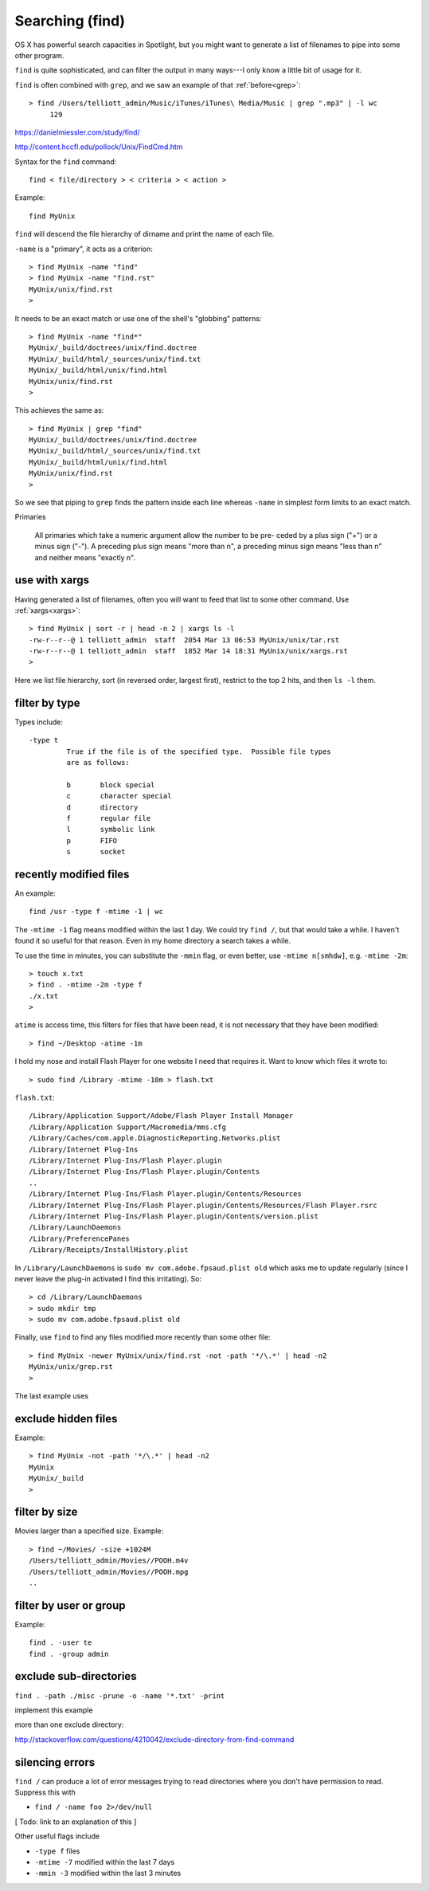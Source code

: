 .. _find:

################
Searching (find)
################

OS X has powerful search capacities in Spotlight, but you might want to generate a list of filenames to pipe into some other program.

``find`` is quite sophisticated, and can filter the output in many ways---I only know a little bit of usage for it.

``find`` is often combined with ``grep``, and we saw an example of that :ref:`before<grep>`::

    > find /Users/telliott_admin/Music/iTunes/iTunes\ Media/Music | grep ".mp3" | -l wc
         129


https://danielmiessler.com/study/find/

http://content.hccfl.edu/pollock/Unix/FindCmd.htm

Syntax for the ``find`` command::

    find < file/directory > < criteria > < action >

Example::

    find MyUnix
    
``find`` will descend the file hierarchy of dirname and print the name of each file.  

``-name`` is a "primary", it acts as a criterion::

    > find MyUnix -name "find"
    > find MyUnix -name "find.rst"
    MyUnix/unix/find.rst
    >

It needs to be an exact match or use one of the shell's "globbing" patterns::

    > find MyUnix -name "find*"
    MyUnix/_build/doctrees/unix/find.doctree
    MyUnix/_build/html/_sources/unix/find.txt
    MyUnix/_build/html/unix/find.html
    MyUnix/unix/find.rst
    >

This achieves the same as::

    > find MyUnix | grep "find"
    MyUnix/_build/doctrees/unix/find.doctree
    MyUnix/_build/html/_sources/unix/find.txt
    MyUnix/_build/html/unix/find.html
    MyUnix/unix/find.rst
    >

So we see that piping to ``grep`` finds the pattern inside each line whereas ``-name`` in simplest form limits to an exact match.

Primaries

    All primaries which take a numeric argument allow the number to be pre-
    ceded by a plus sign ("+") or a minus sign ("-").  A preceding plus
    sign means "more than n", a preceding minus sign means "less than n"
    and neither means "exactly n".
    
**************
use with xargs
**************

Having generated a list of filenames, often you will want to feed that list to some other command.  Use :ref:`xargs<xargs>`::

    > find MyUnix | sort -r | head -n 2 | xargs ls -l
    -rw-r--r--@ 1 telliott_admin  staff  2054 Mar 13 06:53 MyUnix/unix/tar.rst
    -rw-r--r--@ 1 telliott_admin  staff  1852 Mar 14 18:31 MyUnix/unix/xargs.rst
    >

Here we list file hierarchy, sort (in reversed order, largest first), restrict to the top 2 hits, and then ``ls -l`` them.

**************
filter by type
**************

Types include::

    -type t
	     True if the file is of the specified type.  Possible file types
	     are as follows:

	     b	     block special
	     c	     character special
	     d	     directory
	     f	     regular file
	     l	     symbolic link
	     p	     FIFO
	     s	     socket

***********************
recently modified files
***********************

An example::

    find /usr -type f -mtime -1 | wc
    
The ``-mtime -1`` flag means modified within the last 1 day.  We could try ``find /``, but that would take a while.  I haven't found it so useful for that reason.  Even in my home directory a search takes a while. 

To use the time in minutes, you can substitute the ``-mmin`` flag, or even better, use ``-mtime n[smhdw]``, e.g. ``-mtime -2m``::

    > touch x.txt
    > find . -mtime -2m -type f
    ./x.txt
    > 

``atime`` is access time, this filters for files that have been read, it is not necessary that they have been modified::

    > find ~/Desktop -atime -1m
    

I hold my nose and install Flash Player for one website I need that requires it.  Want to know which files it wrote to::

    > sudo find /Library -mtime -10m > flash.txt

``flash.txt``::

    /Library/Application Support/Adobe/Flash Player Install Manager
    /Library/Application Support/Macromedia/mms.cfg
    /Library/Caches/com.apple.DiagnosticReporting.Networks.plist
    /Library/Internet Plug-Ins
    /Library/Internet Plug-Ins/Flash Player.plugin
    /Library/Internet Plug-Ins/Flash Player.plugin/Contents
    ..
    /Library/Internet Plug-Ins/Flash Player.plugin/Contents/Resources
    /Library/Internet Plug-Ins/Flash Player.plugin/Contents/Resources/Flash Player.rsrc
    /Library/Internet Plug-Ins/Flash Player.plugin/Contents/version.plist
    /Library/LaunchDaemons
    /Library/PreferencePanes
    /Library/Receipts/InstallHistory.plist

In ``/Library/LaunchDaemons`` is ``sudo mv com.adobe.fpsaud.plist old`` which asks me to update regularly (since I never leave the plug-in activated I find this irritating).  So::

    > cd /Library/LaunchDaemons
    > sudo mkdir tmp
    > sudo mv com.adobe.fpsaud.plist old

Finally, use ``find`` to find any files modified more recently than some other file::

    > find MyUnix -newer MyUnix/unix/find.rst -not -path '*/\.*' | head -n2
    MyUnix/unix/grep.rst
    >

The last example uses

********************
exclude hidden files
********************

Example::

    > find MyUnix -not -path '*/\.*' | head -n2
    MyUnix
    MyUnix/_build
    >


**************
filter by size
**************

Movies larger than a specified size.  Example::

    > find ~/Movies/ -size +1024M
    /Users/telliott_admin/Movies//POOH.m4v
    /Users/telliott_admin/Movies//POOH.mpg
    ..

***********************
filter by user or group
***********************

Example::

    find . -user te
    find . -group admin

***********************
exclude sub-directories
***********************

``find . -path ./misc -prune -o -name '*.txt' -print``

implement this example

more than one exclude directory:

http://stackoverflow.com/questions/4210042/exclude-directory-from-find-command

****************
silencing errors
****************

``find /`` can produce a lot of error messages trying to read directories where you don't have permission to read.  Suppress this with

* ``find / -name foo 2>/dev/null``

[ Todo:  link to an explanation of this ]

Other useful flags include

* ``-type f`` files
* ``-mtime -7`` modified within the last 7 days
* ``-mmin -3`` modified within the last 3 minutes

